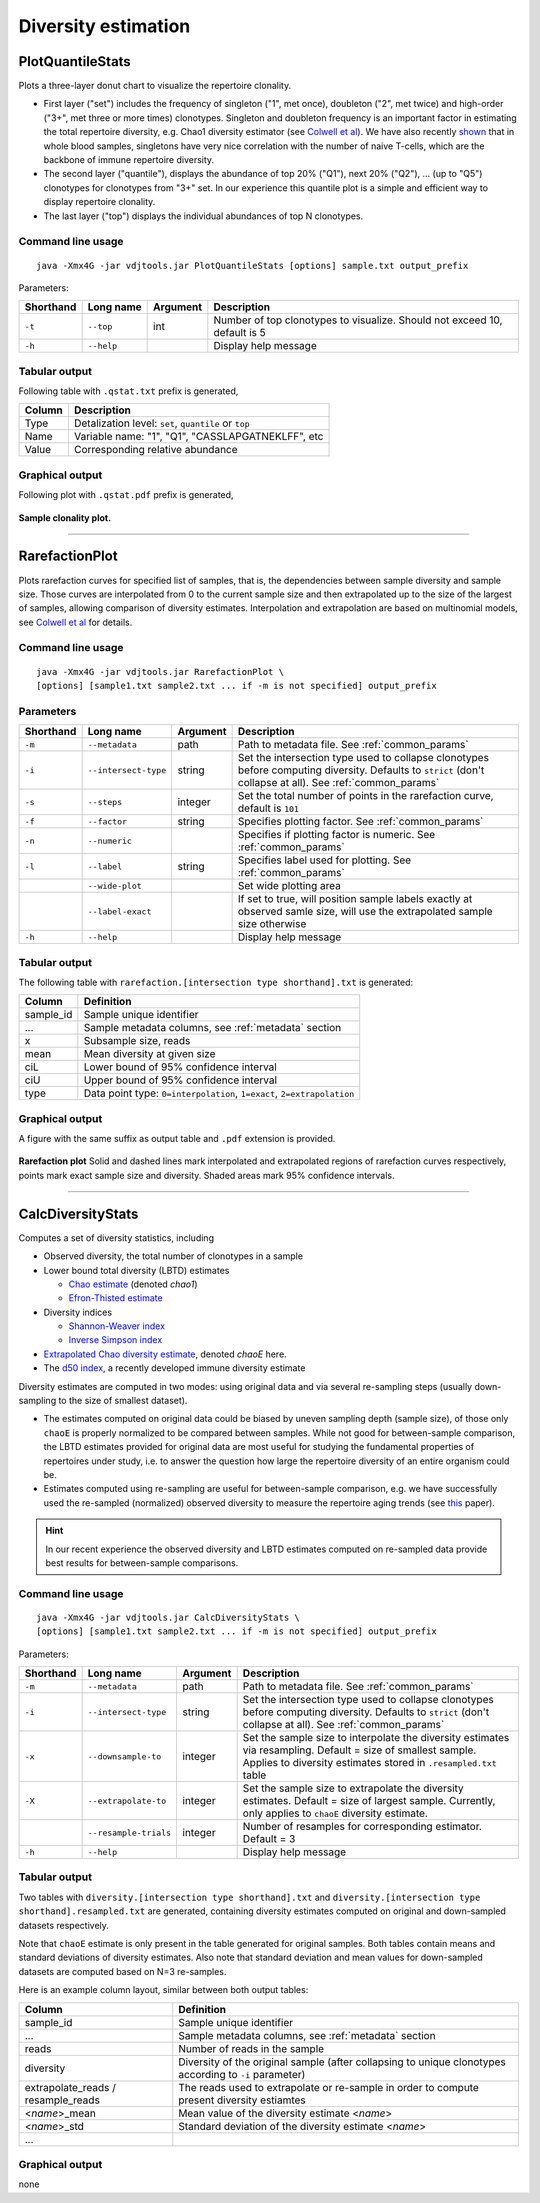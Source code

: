 .. _diversity:

Diversity estimation
--------------------

.. _PlotQuantileStats:

PlotQuantileStats
^^^^^^^^^^^^^^^^^

Plots a three-layer donut chart to visualize the repertoire clonality.

-  First layer ("set") includes the frequency of singleton ("1", met 
   once), doubleton ("2", met twice) and high-order ("3+", met three or
   more times) clonotypes. Singleton and doubleton frequency is an
   important factor in estimating the total repertoire diversity, e.g.
   Chao1 diversity estimator (see 
   `Colwell et al <http://viceroy.eeb.uconn.edu/estimates/EstimateSPages/EstSUsersGuide/References/ColwellEtAl2012.pdf>`__).
   We have also recently
   `shown <http://www.ncbi.nlm.nih.gov/pubmed/24510963>`__ that in whole
   blood samples, singletons have very nice correlation with the number of
   naive T-cells, which are the backbone of immune repertoire diversity.
-  The second layer ("quantile"), displays the abundance of top 20% ("Q1"),
   next 20% ("Q2"), ... (up to "Q5") clonotypes for clonotypes from "3+"
   set. In our experience this quantile plot is a simple and efficient way
   to display repertoire clonality. 
-  The last layer ("top") displays the individual abundances of top N clonotypes.

Command line usage
~~~~~~~~~~~~~~~~~~

::

    java -Xmx4G -jar vdjtools.jar PlotQuantileStats [options] sample.txt output_prefix

Parameters:

+-------------+-----------------------+------------+-----------------------------------------------------------------------------+
| Shorthand   |      Long name        | Argument   | Description                                                                 |
+=============+=======================+============+=============================================================================+
| ``-t``      | ``--top``             | int        | Number of top clonotypes to visualize. Should not exceed 10, default is 5   |
+-------------+-----------------------+------------+-----------------------------------------------------------------------------+
| ``-h``      | ``--help``            |            | Display help message                                                        |
+-------------+-----------------------+------------+-----------------------------------------------------------------------------+

Tabular output
~~~~~~~~~~~~~~

Following table with ``.qstat.txt`` prefix is generated,

+----------+--------------------------------------------------------+
| Column   | Description                                            |
+==========+========================================================+
| Type     | Detalization level: ``set``, ``quantile`` or ``top``   |
+----------+--------------------------------------------------------+
| Name     | Variable name: "1", "Q1", "CASSLAPGATNEKLFF", etc      |
+----------+--------------------------------------------------------+
| Value    | Corresponding relative abundance                       |
+----------+--------------------------------------------------------+

Graphical output
~~~~~~~~~~~~~~~~

Following plot with ``.qstat.pdf`` prefix is generated,

.. figure:: _static/images/modules/diversity-qstat.png
    :align: center
    :scale: 50 %
    
    **Sample clonality plot.**

--------------

.. _RarefactionPlot:

RarefactionPlot
^^^^^^^^^^^^^^^

Plots rarefaction curves for specified list of samples, that is, the
dependencies between sample diversity and sample size. Those curves are
interpolated from 0 to the current sample size and then extrapolated up
to the size of the largest of samples, allowing comparison of diversity
estimates. Interpolation and extrapolation are based on multinomial
models, see 
`Colwell et al <http://viceroy.eeb.uconn.edu/estimates/EstimateSPages/EstSUsersGuide/References/ColwellEtAl2012.pdf>`__
for details.

Command line usage
~~~~~~~~~~~~~~~~~~

::

    java -Xmx4G -jar vdjtools.jar RarefactionPlot \
    [options] [sample1.txt sample2.txt ... if -m is not specified] output_prefix

Parameters
~~~~~~~~~~

+-------------+------------------------+------------+---------------------------------------------------------------------------------------------------------------------------------------------------------------+
| Shorthand   |      Long name         | Argument   | Description                                                                                                                                                   |
+=============+========================+============+===============================================================================================================================================================+
| ``-m``      | ``--metadata``         | path       | Path to metadata file. See :ref:`common_params`                                                                                                               |
+-------------+------------------------+------------+---------------------------------------------------------------------------------------------------------------------------------------------------------------+
| ``-i``      | ``--intersect-type``   | string     | Set the intersection type used to collapse clonotypes before computing diversity. Defaults to ``strict`` (don't collapse at all). See :ref:`common_params`    |
+-------------+------------------------+------------+---------------------------------------------------------------------------------------------------------------------------------------------------------------+
| ``-s``      | ``--steps``            | integer    | Set the total number of points in the rarefaction curve, default is ``101``                                                                                   |
+-------------+------------------------+------------+---------------------------------------------------------------------------------------------------------------------------------------------------------------+
| ``-f``      | ``--factor``           | string     | Specifies plotting factor. See :ref:`common_params`                                                                                                           |
+-------------+------------------------+------------+---------------------------------------------------------------------------------------------------------------------------------------------------------------+
| ``-n``      | ``--numeric``          |            | Specifies if plotting factor is numeric. See :ref:`common_params`                                                                                             |
+-------------+------------------------+------------+---------------------------------------------------------------------------------------------------------------------------------------------------------------+
| ``-l``      | ``--label``            | string     | Specifies label used for plotting. See :ref:`common_params`                                                                                                   |
+-------------+------------------------+------------+---------------------------------------------------------------------------------------------------------------------------------------------------------------+
|             | ``--wide-plot``        |            | Set wide plotting area                                                                                                                                        |
+-------------+------------------------+------------+---------------------------------------------------------------------------------------------------------------------------------------------------------------+
|             | ``--label-exact``      |            | If set to true, will position sample labels exactly at observed samle size, will use the extrapolated sample size otherwise                                   |
+-------------+------------------------+------------+---------------------------------------------------------------------------------------------------------------------------------------------------------------+
| ``-h``      | ``--help``             |            | Display help message                                                                                                                                          |
+-------------+------------------------+------------+---------------------------------------------------------------------------------------------------------------------------------------------------------------+

Tabular output
~~~~~~~~~~~~~~

The following table with
``rarefaction.[intersection type shorthand].txt`` is generated:

+--------------+-------------------------------------------------------------------------+
| Column       | Definition                                                              |
+==============+=========================================================================+
| sample\_id   | Sample unique identifier                                                |
+--------------+-------------------------------------------------------------------------+
| ...          | Sample metadata columns, see :ref:`metadata` section                    |
+--------------+-------------------------------------------------------------------------+
| x            | Subsample size, reads                                                   |
+--------------+-------------------------------------------------------------------------+
| mean         | Mean diversity at given size                                            |
+--------------+-------------------------------------------------------------------------+
| ciL          | Lower bound of 95% confidence interval                                  |
+--------------+-------------------------------------------------------------------------+
| ciU          | Upper bound of 95% confidence interval                                  |
+--------------+-------------------------------------------------------------------------+
| type         | Data point type: ``0=interpolation``, ``1=exact``, ``2=extrapolation``  |
+--------------+-------------------------------------------------------------------------+

Graphical output
~~~~~~~~~~~~~~~~

A figure with the same suffix as output table and ``.pdf`` extension is
provided.

.. figure:: _static/images/modules/diversity-rarefaction.png
    :align: center
    :scale: 50 %

    **Rarefaction plot** 
    Solid and dashed lines mark interpolated and extrapolated
    regions of rarefaction curves respectively, points mark exact sample
    size and diversity. Shaded areas mark 95% confidence intervals.

--------------

.. _CalcDiversityStats:

CalcDiversityStats
^^^^^^^^^^^^^^^^^^

Computes a set of diversity statistics, including 

-  Observed diversity, the total number of clonotypes in a sample
-  Lower bound total diversity (LBTD) estimates
   
   -  `Chao estimate <http://viceroy.eeb.uconn.edu/estimates/EstimateSPages/EstSUsersGuide/References/ColwellEtAl2012.pdf>`__ 
      (denoted *chao1*)
   -  `Efron-Thisted estimate <www.jstor.org/stable/2335721>`__ 

-  Diversity indices

   -  `Shannon-Weaver index <http://www.esajournals.org/doi/abs/10.2307/1934352>`__   
   -  `Inverse Simpson index <http://www.esajournals.org/doi/abs/10.2307/1934352>`__

-  `Extrapolated Chao diversity estimate 
   <http://viceroy.eeb.uconn.edu/estimates/EstimateSPages/EstSUsersGuide/References/ColwellEtAl2012.pdf>`__, 
   denoted *chaoE* here.
-  The `d50 index <http://www.google.com/patents/WO2012097374A1?cl=en>`__, 
   a recently developed immune diversity estimate

Diversity estimates are computed in two modes: using original data and via
several re-sampling steps (usually down-sampling to the size of smallest
dataset).

-  The estimates computed on original data could be biased by uneven
   sampling depth (sample size), of those only ``chaoE`` is properly
   normalized to be compared between samples. While not good for
   between-sample comparison, the LBTD estimates provided for original
   data are most useful for studying the fundamental properties of
   repertoires under study, i.e. to answer the question how large the
   repertoire diversity of an entire organism could be.
-  Estimates computed using re-sampling are useful for between-sample
   comparison, e.g. we have successfully used the re-sampled
   (normalized) observed diversity to measure the repertoire aging
   trends (see `this <http://www.ncbi.nlm.nih.gov/pubmed/24510963>`__
   paper).

.. hint::
    
    In our recent experience the observed diversity and LBTD estimates
    computed on re-sampled data provide best results for between-sample
    comparisons.

Command line usage
~~~~~~~~~~~~~~~~~~

::

    java -Xmx4G -jar vdjtools.jar CalcDiversityStats \
    [options] [sample1.txt sample2.txt ... if -m is not specified] output_prefix

Parameters:

+-------------+------------------------+------------+----------------------------------------------------------------------------------------------------------------------------------------------------------------------------------+
| Shorthand   |      Long name         | Argument   | Description                                                                                                                                                                      |
+=============+========================+============+==================================================================================================================================================================================+
| ``-m``      | ``--metadata``         | path       | Path to metadata file. See :ref:`common_params`                                                                                                                                  |
+-------------+------------------------+------------+----------------------------------------------------------------------------------------------------------------------------------------------------------------------------------+
| ``-i``      | ``--intersect-type``   | string     | Set the intersection type used to collapse clonotypes before computing diversity. Defaults to ``strict`` (don't collapse at all). See :ref:`common_params`                       |
+-------------+------------------------+------------+----------------------------------------------------------------------------------------------------------------------------------------------------------------------------------+
| ``-x``      | ``--downsample-to``    | integer    | Set the sample size to interpolate the diversity estimates via resampling. Default = size of smallest sample. Applies to diversity estimates stored in ``.resampled.txt`` table  |
+-------------+------------------------+------------+----------------------------------------------------------------------------------------------------------------------------------------------------------------------------------+
| ``-X``      | ``--extrapolate-to``   | integer    | Set the sample size to extrapolate the diversity estimates. Default = size of largest sample. Currently, only applies to ``chaoE`` diversity estimate.                           |
+-------------+------------------------+------------+----------------------------------------------------------------------------------------------------------------------------------------------------------------------------------+
|             | ``--resample-trials``  | integer    | Number of resamples for corresponding estimator. Default = 3                                                                                                                     |
+-------------+------------------------+------------+----------------------------------------------------------------------------------------------------------------------------------------------------------------------------------+
| ``-h``      | ``--help``             |            | Display help message                                                                                                                                                             |
+-------------+------------------------+------------+----------------------------------------------------------------------------------------------------------------------------------------------------------------------------------+

Tabular output
~~~~~~~~~~~~~~

Two tables with ``diversity.[intersection type shorthand].txt`` and
``diversity.[intersection type shorthand].resampled.txt`` are generated,
containing diversity estimates computed on original and down-sampled
datasets respectively.

Note that ``chaoE`` estimate is only present in the table generated for
original samples. Both tables contain means and standard deviations of
diversity estimates. Also note that standard deviation and mean values
for down-sampled datasets are computed based on N=3 re-samples.

Here is an example column layout, similar between both output tables:

+--------------------------------------+---------------------------------------------------------------------------------------------------------------+
| Column                               | Definition                                                                                                    |
+======================================+===============================================================================================================+
| sample\_id                           | Sample unique identifier                                                                                      |
+--------------------------------------+---------------------------------------------------------------------------------------------------------------+
| ...                                  | Sample metadata columns, see :ref:`metadata` section                                                          |
+--------------------------------------+---------------------------------------------------------------------------------------------------------------+
| reads                                | Number of reads in the sample                                                                                 |
+--------------------------------------+---------------------------------------------------------------------------------------------------------------+
| diversity                            | Diversity of the original sample (after collapsing to unique clonotypes according to ``-i`` parameter)        |
+--------------------------------------+---------------------------------------------------------------------------------------------------------------+
| extrapolate\_reads / resample\_reads | The reads used to extrapolate or re-sample in order to compute present diversity estiamtes                    |
+--------------------------------------+---------------------------------------------------------------------------------------------------------------+
| <*name*\ >\_mean                     | Mean value of the diversity estimate <*name*\ >                                                               |
+--------------------------------------+---------------------------------------------------------------------------------------------------------------+
| <*name*\ >\_std                      | Standard deviation of the diversity estimate <*name*\ >                                                       |
+--------------------------------------+---------------------------------------------------------------------------------------------------------------+
| ...                                  |                                                                                                               |
+--------------------------------------+---------------------------------------------------------------------------------------------------------------+

Graphical output
~~~~~~~~~~~~~~~~

none
